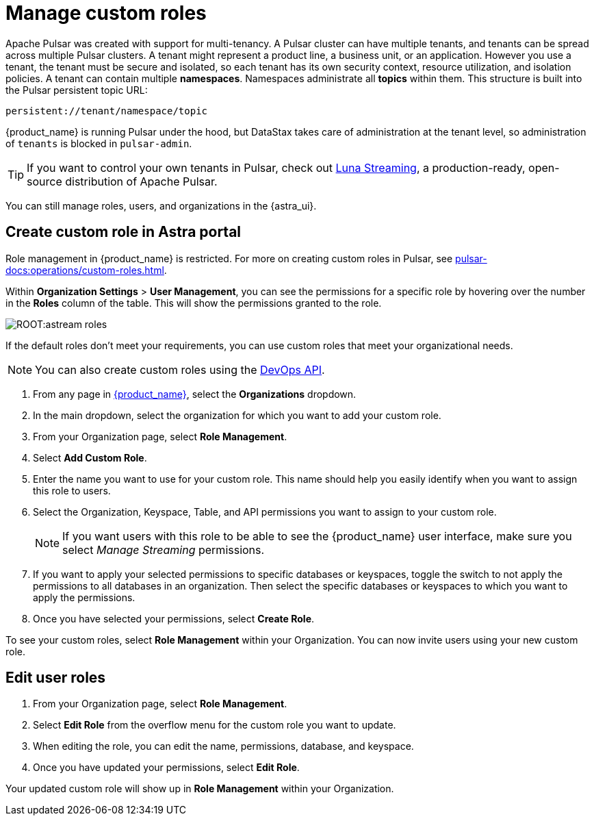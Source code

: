 = Manage custom roles
:slug: manage-custom-user-roles
:page-aliases: docs@astra-streaming::astream-custom-roles.adoc
:page-tag: astra-streaming,security,secure,pulsar

Apache Pulsar was created with support for multi-tenancy.
A Pulsar cluster can have multiple tenants, and tenants can be spread across multiple Pulsar clusters.
A tenant might represent a product line, a business unit, or an application.
However you use a tenant, the tenant must be secure and isolated, so each tenant has its own security context, resource utilization, and isolation policies.
A tenant can contain multiple *namespaces*. Namespaces administrate all *topics* within them. This structure is built into the Pulsar persistent topic URL:
[source,shell]
----
persistent://tenant/namespace/topic
----

{product_name} is running Pulsar under the hood, but DataStax takes care of administration at the tenant level, so administration of `tenants` is blocked in `pulsar-admin`.

[TIP]
====
If you want to control your own tenants in Pulsar, check out https://www.datastax.com/products/luna-streaming[Luna Streaming], a production-ready, open-source distribution of Apache Pulsar.
====

You can still manage roles, users, and organizations in the {astra_ui}.

== Create custom role in Astra portal

Role management in {product_name} is restricted. For more on creating custom roles in Pulsar, see xref:pulsar-docs:operations/custom-roles.adoc[].

Within *Organization Settings* > *User Management*, you can see the permissions for a specific role by hovering over the number in the *Roles* column of the table. This will show the permissions granted to the role.

image::ROOT:astream-roles.png[]

If the default roles don't meet your requirements, you can use custom roles that meet your organizational needs.
[NOTE]
====
You can also create custom roles using the https://docs.datastax.com/en/astra-serverless/docs/manage/devops/devops-roles.html[DevOps API].
====

. From any page in https://astra.datastax.com[{product_name}], select the *Organizations* dropdown.
. In the main dropdown, select the organization for which you want to add your custom role.
. From your Organization page, select *Role Management*.
. Select *Add Custom Role*.
. Enter the name you want to use for your custom role. This name should help you easily identify when you want to assign this role to users.
. Select the Organization, Keyspace, Table, and API permissions you want to assign to your custom role. 
+
[NOTE]
====
If you want users with this role to be able to see the {product_name} user interface, make sure you select _Manage Streaming_ permissions.
====
+
. If you want to apply your selected permissions to specific databases or keyspaces, toggle the switch to not apply the permissions to all databases in an organization. Then select the specific databases or keyspaces to which you want to apply the permissions.
. Once you have selected your permissions, select *Create Role*.

To see your custom roles, select *Role Management* within your Organization. You can now invite users using your new custom role.

== Edit user roles

. From your Organization page, select *Role Management*.
. Select *Edit Role* from the overflow menu for the custom role you want to update.
. When editing the role, you can edit the name, permissions, database, and keyspace.
. Once you have updated your permissions, select *Edit Role*.

Your updated custom role will show up in *Role Management* within your Organization.